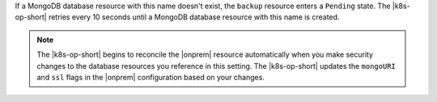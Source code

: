 If a MongoDB database resource with this name doesn't exist, the
``backup`` resource enters a ``Pending`` state. The |k8s-op-short|
retries every 10 seconds until a MongoDB database resource with this
name is created.

.. note:: 

   The |k8s-op-short| begins to reconcile the |onprem| resource 
   automatically when you make security changes to the database 
   resources you reference in this setting. The |k8s-op-short| updates
   the ``mongoURI`` and ``ssl`` flags in the |onprem| configuration 
   based on your changes.